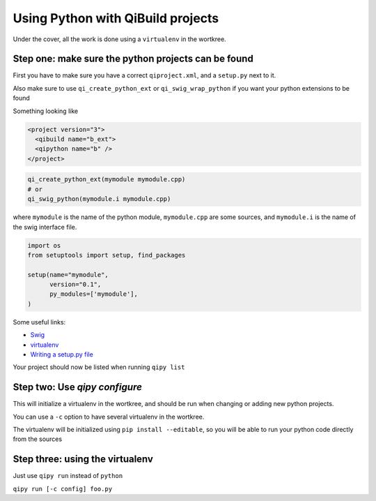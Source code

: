 .. _qipy-tutorial:

Using Python with QiBuild projects
===================================

Under the cover, all the work is done using a
``virtualenv`` in the wortkree.

Step one: make sure the python projects can be found
----------------------------------------------------

First you have to make sure you have a correct ``qiproject.xml``, and
a ``setup.py`` next to it.

Also make sure to use ``qi_create_python_ext`` or ``qi_swig_wrap_python``
if you want your python extensions to be found

Something looking like

.. code-block:: xml

  <project version="3">
    <qibuild name="b_ext">
    <qipython name="b" />
  </project>

.. code-block:: cmake

  qi_create_python_ext(mymodule mymodule.cpp)
  # or
  qi_swig_python(mymodule.i mymodule.cpp)


where ``mymodule`` is the name of the python module, ``mymodule.cpp`` are some
sources, and ``mymodule.i`` is the name of the swig interface file.


.. code-block:: python



  import os
  from setuptools import setup, find_packages

  setup(name="mymodule",
        version="0.1",
        py_modules=['mymodule'],
  )



Some useful links:

* `Swig <http://www.swig.org/>`_

* `virtualenv <https://virtualenv.pypa.io/en/latest/>`_

* `Writing a setup.py file <https://docs.python.org/2/distutils/index.html>`_


Your project should now be listed when running ``qipy list``

Step two: Use `qipy configure`
-------------------------------

This will initialize a virtualenv in the wortkree, and should be run
when changing or adding new python projects.

You can use a ``-c`` option to have several virtualenv in the wortkree.

The virtualenv will be initialized using ``pip install --editable``, so you
will be able to run your python code directly from the sources

Step three: using the virtualenv
---------------------------------

Just use ``qipy run`` instead of ``python``

``qipy run [-c config] foo.py``

